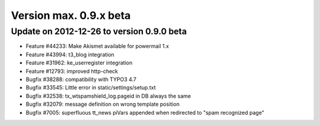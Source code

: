 ﻿

.. ==================================================
.. FOR YOUR INFORMATION
.. --------------------------------------------------
.. -*- coding: utf-8 -*- with BOM.

.. ==================================================
.. DEFINE SOME TEXTROLES
.. --------------------------------------------------
.. role::   underline
.. role::   typoscript(code)
.. role::   ts(typoscript)
   :class:  typoscript
.. role::   php(code)


Version max. 0.9.x beta
^^^^^^^^^^^^^^^^^^^^^^^


Update on 2012-12-26 to version 0.9.0 beta
""""""""""""""""""""""""""""""""""""""""""

- Feature #44233: Make Akismet available for powermail 1.x

- Feature #43994: t3\_blog integration

- Feature #31962: ke\_userregister integration

- Feature #12793: improved http-check

- Bugfix #38288: compatibility with TYPO3 4.7

- Bugfix #33545: Little error in static/settings/setup.txt

- Bugfix #32538: tx\_wtspamshield\_log.pageid in DB always the same

- Bugfix #32079: message definition on wrong template position

- Bugfix #7005: superfluous tt\_news piVars appended when redirected to
  "spam recognized page"


